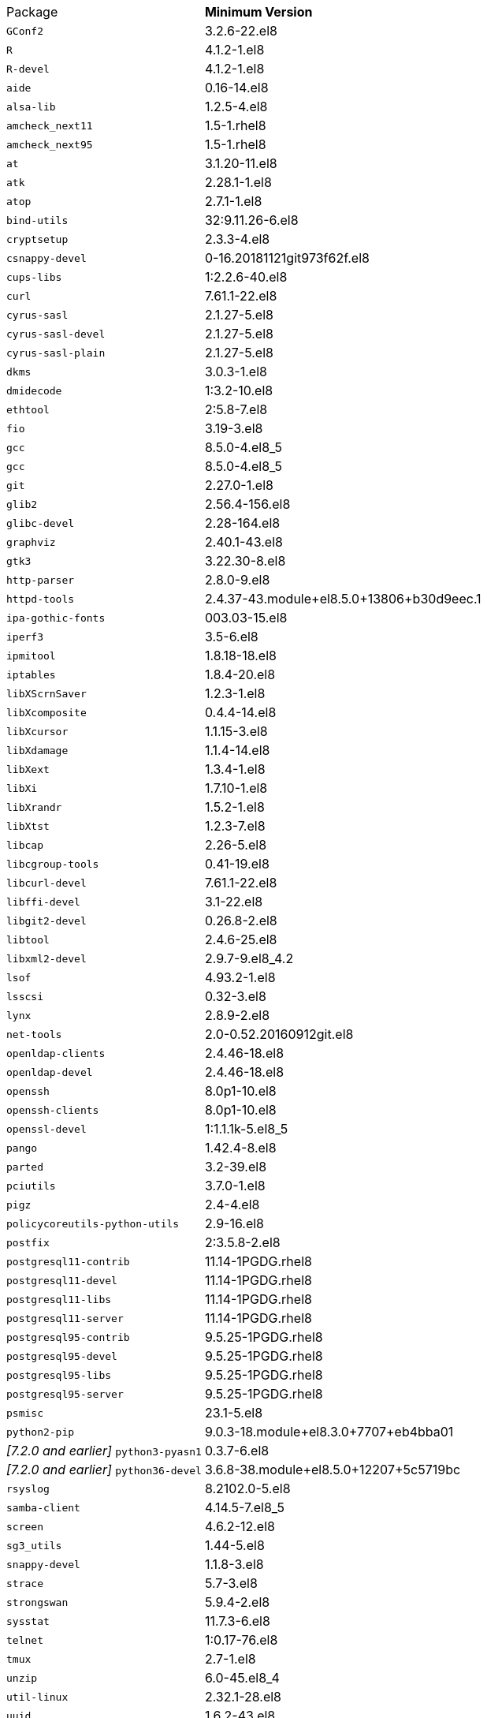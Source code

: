 [horizontal]
Package:: *Minimum Version*
`GConf2`:: 3.2.6-22.el8
`R`:: 4.1.2-1.el8
`R-devel`:: 4.1.2-1.el8
`aide`:: 0.16-14.el8
`alsa-lib`:: 1.2.5-4.el8
`amcheck_next11`:: 1.5-1.rhel8
`amcheck_next95`:: 1.5-1.rhel8
`at`:: 3.1.20-11.el8
`atk`:: 2.28.1-1.el8
`atop`:: 2.7.1-1.el8
`bind-utils`:: 32:9.11.26-6.el8
`cryptsetup`:: 2.3.3-4.el8
`csnappy-devel`:: 0-16.20181121git973f62f.el8
`cups-libs`:: 1:2.2.6-40.el8
`curl`:: 7.61.1-22.el8
`cyrus-sasl`:: 2.1.27-5.el8
`cyrus-sasl-devel`:: 2.1.27-5.el8
`cyrus-sasl-plain`:: 2.1.27-5.el8
`dkms`:: 3.0.3-1.el8
`dmidecode`:: 1:3.2-10.el8
`ethtool`:: 2:5.8-7.el8
`fio`:: 3.19-3.el8
`gcc`:: 8.5.0-4.el8_5
`gcc`:: 8.5.0-4.el8_5
`git`:: 2.27.0-1.el8
`glib2`:: 2.56.4-156.el8
`glibc-devel`:: 2.28-164.el8
`graphviz`:: 2.40.1-43.el8
`gtk3`:: 3.22.30-8.el8
`http-parser`:: 2.8.0-9.el8
`httpd-tools`:: 2.4.37-43.module+el8.5.0+13806+b30d9eec.1
`ipa-gothic-fonts`:: 003.03-15.el8
`iperf3`:: 3.5-6.el8
`ipmitool`:: 1.8.18-18.el8
`iptables`:: 1.8.4-20.el8
`libXScrnSaver`:: 1.2.3-1.el8
`libXcomposite`:: 0.4.4-14.el8
`libXcursor`:: 1.1.15-3.el8
`libXdamage`:: 1.1.4-14.el8
`libXext`:: 1.3.4-1.el8
`libXi`:: 1.7.10-1.el8
`libXrandr`:: 1.5.2-1.el8
`libXtst`:: 1.2.3-7.el8
`libcap`:: 2.26-5.el8
`libcgroup-tools`:: 0.41-19.el8
`libcurl-devel`:: 7.61.1-22.el8
`libffi-devel`:: 3.1-22.el8
`libgit2-devel`:: 0.26.8-2.el8
`libtool`:: 2.4.6-25.el8
`libxml2-devel`:: 2.9.7-9.el8_4.2
`lsof`:: 4.93.2-1.el8
`lsscsi`:: 0.32-3.el8
`lynx`:: 2.8.9-2.el8
`net-tools`:: 2.0-0.52.20160912git.el8
`openldap-clients`:: 2.4.46-18.el8
`openldap-devel`:: 2.4.46-18.el8
`openssh`:: 8.0p1-10.el8
`openssh-clients`:: 8.0p1-10.el8
`openssl-devel`:: 1:1.1.1k-5.el8_5
`pango`:: 1.42.4-8.el8
`parted`:: 3.2-39.el8
`pciutils`:: 3.7.0-1.el8
`pigz`:: 2.4-4.el8
`policycoreutils-python-utils`:: 2.9-16.el8
`postfix`:: 2:3.5.8-2.el8
`postgresql11-contrib`:: 11.14-1PGDG.rhel8
`postgresql11-devel`:: 11.14-1PGDG.rhel8
`postgresql11-libs`:: 11.14-1PGDG.rhel8
`postgresql11-server`:: 11.14-1PGDG.rhel8
`postgresql95-contrib`:: 9.5.25-1PGDG.rhel8
`postgresql95-devel`:: 9.5.25-1PGDG.rhel8
`postgresql95-libs`:: 9.5.25-1PGDG.rhel8
`postgresql95-server`:: 9.5.25-1PGDG.rhel8
`psmisc`:: 23.1-5.el8
`python2-pip`:: 9.0.3-18.module+el8.3.0+7707+eb4bba01
_[7.2.0 and earlier]_ `python3-pyasn1`:: 0.3.7-6.el8
_[7.2.0 and earlier]_ `python36-devel`:: 3.6.8-38.module+el8.5.0+12207+5c5719bc
`rsyslog`:: 8.2102.0-5.el8
`samba-client`:: 4.14.5-7.el8_5
`screen`:: 4.6.2-12.el8
`sg3_utils`:: 1.44-5.el8
`snappy-devel`:: 1.1.8-3.el8
`strace`:: 5.7-3.el8
`strongswan`:: 5.9.4-2.el8
`sysstat`:: 11.7.3-6.el8
`telnet`:: 1:0.17-76.el8
`tmux`:: 2.7-1.el8
`unzip`:: 6.0-45.el8_4
`util-linux`:: 2.32.1-28.el8
`uuid`:: 1.6.2-43.el8
`wget`:: 1.19.5-10.el8
`xorg-x11-fonts-100dpi`:: 7.5-19.el8
`xorg-x11-fonts-75dpi`:: 7.5-19.el8
`xorg-x11-fonts-Type1`:: 7.5-19.el8
`xorg-x11-fonts-cyrillic`:: 7.5-19.el8
`xorg-x11-fonts-misc`:: 7.5-19.el8
`xorg-x11-utils`:: 7.5-28.el8
`zip`:: 3.0-23.el8
`zsh`:: 5.5.1-6.el8_1.2
